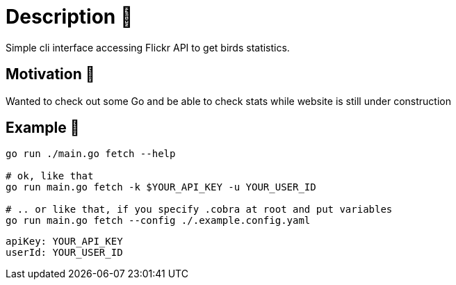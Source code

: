 = Description 🦆
Simple cli interface accessing Flickr API to get birds statistics.

== Motivation 🦚
Wanted to check out some Go and be able to check stats while website is still under construction

== Example 🦜

[source, bash]
----
go run ./main.go fetch --help

# ok, like that
go run main.go fetch -k $YOUR_API_KEY -u YOUR_USER_ID

# .. or like that, if you specify .cobra at root and put variables
go run main.go fetch --config ./.example.config.yaml
----

[source, yaml]
----
apiKey: YOUR_API_KEY
userId: YOUR_USER_ID
----